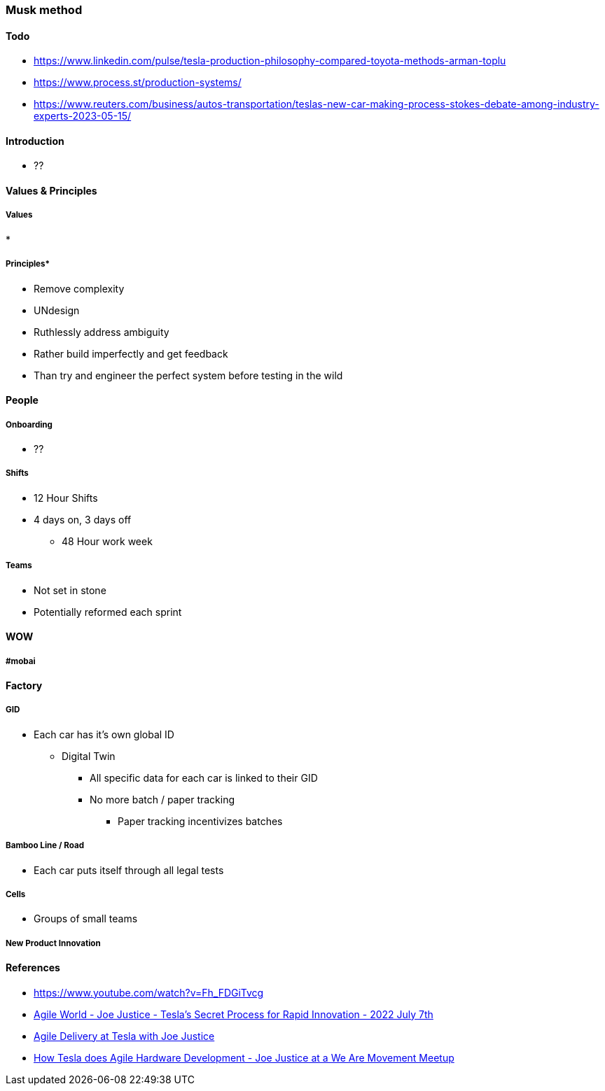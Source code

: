 === Musk method

==== Todo
* https://www.linkedin.com/pulse/tesla-production-philosophy-compared-toyota-methods-arman-toplu	
* https://www.process.st/production-systems/	
* https://www.reuters.com/business/autos-transportation/teslas-new-car-making-process-stokes-debate-among-industry-experts-2023-05-15/	

==== Introduction
* ??

==== Values & Principles
===== Values
* 

===== Principles*
* Remove complexity
* UNdesign
* Ruthlessly address ambiguity
* Rather build imperfectly and get feedback
* Than try and engineer the perfect system before testing in the wild

==== People
===== Onboarding
* ??

===== Shifts
* 12 Hour Shifts
* 4 days on, 3 days off
** 48 Hour work week

===== Teams
* Not set in stone
* Potentially reformed each sprint

==== WOW

===== #mobai


==== Factory
===== GID
* Each car has it's own global ID
** Digital Twin
*** All specific data for each car is linked to their GID
*** No more batch / paper tracking
**** Paper tracking incentivizes batches

===== Bamboo Line / Road 
* Each car puts itself through all legal tests

===== Cells
* Groups of small teams

===== New Product Innovation


==== References

* https://www.youtube.com/watch?v=Fh_FDGiTvcg[https://www.youtube.com/watch?v=Fh_FDGiTvcg]
* https://www.youtube.com/watch?v=FE7OUGC4OB8[Agile World - Joe Justice - Tesla's Secret Process for Rapid Innovation - 2022 July 7th]
* https://www.youtube.com/watch?v=Jhet-P6GKhY[Agile Delivery at Tesla with Joe Justice]
* https://www.youtube.com/watch?v=2t4HKJNQlvI[How Tesla does Agile Hardware Development - Joe Justice at a We Are Movement Meetup]
